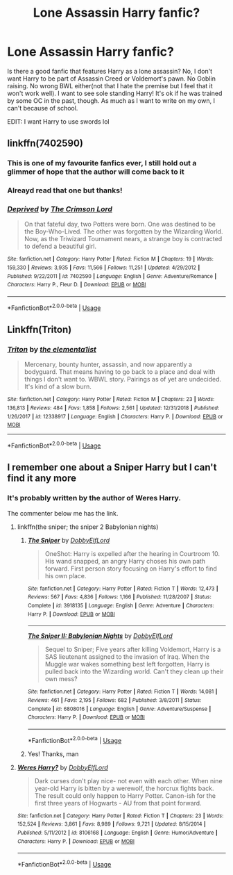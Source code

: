 #+TITLE: Lone Assassin Harry fanfic?

* Lone Assassin Harry fanfic?
:PROPERTIES:
:Score: 2
:DateUnix: 1550769104.0
:DateShort: 2019-Feb-21
:END:
Is there a good fanfic that features Harry as a lone assassin? No, I don't want Harry to be part of Assassin Creed or Voldemort's pawn. No Goblin raising. No wrong BWL either(not that I hate the premise but I feel that it won't work well). I want to see sole standing Harry! It's ok if he was trained by some OC in the past, though. As much as I want to write on my own, I can't because of school.

EDIT: I want Harry to use swords lol


** linkffn(7402590)
:PROPERTIES:
:Author: BasiliskSlayer1980
:Score: 4
:DateUnix: 1550770488.0
:DateShort: 2019-Feb-21
:END:

*** This is one of my favourite fanfics ever, I still hold out a glimmer of hope that the author will come back to it
:PROPERTIES:
:Author: TheKnightRadiant
:Score: 2
:DateUnix: 1550772597.0
:DateShort: 2019-Feb-21
:END:


*** Alreayd read that one but thanks!
:PROPERTIES:
:Score: 2
:DateUnix: 1550773084.0
:DateShort: 2019-Feb-21
:END:


*** [[https://www.fanfiction.net/s/7402590/1/][*/Deprived/*]] by [[https://www.fanfiction.net/u/3269586/The-Crimson-Lord][/The Crimson Lord/]]

#+begin_quote
  On that fateful day, two Potters were born. One was destined to be the Boy-Who-Lived. The other was forgotten by the Wizarding World. Now, as the Triwizard Tournament nears, a strange boy is contracted to defend a beautiful girl.
#+end_quote

^{/Site/:} ^{fanfiction.net} ^{*|*} ^{/Category/:} ^{Harry} ^{Potter} ^{*|*} ^{/Rated/:} ^{Fiction} ^{M} ^{*|*} ^{/Chapters/:} ^{19} ^{*|*} ^{/Words/:} ^{159,330} ^{*|*} ^{/Reviews/:} ^{3,935} ^{*|*} ^{/Favs/:} ^{11,566} ^{*|*} ^{/Follows/:} ^{11,251} ^{*|*} ^{/Updated/:} ^{4/29/2012} ^{*|*} ^{/Published/:} ^{9/22/2011} ^{*|*} ^{/id/:} ^{7402590} ^{*|*} ^{/Language/:} ^{English} ^{*|*} ^{/Genre/:} ^{Adventure/Romance} ^{*|*} ^{/Characters/:} ^{Harry} ^{P.,} ^{Fleur} ^{D.} ^{*|*} ^{/Download/:} ^{[[http://www.ff2ebook.com/old/ffn-bot/index.php?id=7402590&source=ff&filetype=epub][EPUB]]} ^{or} ^{[[http://www.ff2ebook.com/old/ffn-bot/index.php?id=7402590&source=ff&filetype=mobi][MOBI]]}

--------------

*FanfictionBot*^{2.0.0-beta} | [[https://github.com/tusing/reddit-ffn-bot/wiki/Usage][Usage]]
:PROPERTIES:
:Author: FanfictionBot
:Score: 1
:DateUnix: 1550770502.0
:DateShort: 2019-Feb-21
:END:


** Linkffn(Triton)
:PROPERTIES:
:Author: MartDiamond
:Score: 3
:DateUnix: 1550776838.0
:DateShort: 2019-Feb-21
:END:

*** [[https://www.fanfiction.net/s/12338917/1/][*/Triton/*]] by [[https://www.fanfiction.net/u/8720703/the-elementa1ist][/the elementa1ist/]]

#+begin_quote
  Mercenary, bounty hunter, assassin, and now apparently a bodyguard. That means having to go back to a place and deal with things I don't want to. WBWL story. Pairings as of yet are undecided. It's kind of a slow burn.
#+end_quote

^{/Site/:} ^{fanfiction.net} ^{*|*} ^{/Category/:} ^{Harry} ^{Potter} ^{*|*} ^{/Rated/:} ^{Fiction} ^{M} ^{*|*} ^{/Chapters/:} ^{23} ^{*|*} ^{/Words/:} ^{136,813} ^{*|*} ^{/Reviews/:} ^{484} ^{*|*} ^{/Favs/:} ^{1,858} ^{*|*} ^{/Follows/:} ^{2,561} ^{*|*} ^{/Updated/:} ^{12/31/2018} ^{*|*} ^{/Published/:} ^{1/26/2017} ^{*|*} ^{/id/:} ^{12338917} ^{*|*} ^{/Language/:} ^{English} ^{*|*} ^{/Characters/:} ^{Harry} ^{P.} ^{*|*} ^{/Download/:} ^{[[http://www.ff2ebook.com/old/ffn-bot/index.php?id=12338917&source=ff&filetype=epub][EPUB]]} ^{or} ^{[[http://www.ff2ebook.com/old/ffn-bot/index.php?id=12338917&source=ff&filetype=mobi][MOBI]]}

--------------

*FanfictionBot*^{2.0.0-beta} | [[https://github.com/tusing/reddit-ffn-bot/wiki/Usage][Usage]]
:PROPERTIES:
:Author: FanfictionBot
:Score: 1
:DateUnix: 1550776852.0
:DateShort: 2019-Feb-21
:END:


** I remember one about a Sniper Harry but I can't find it any more
:PROPERTIES:
:Author: 15_Redstones
:Score: 2
:DateUnix: 1550774029.0
:DateShort: 2019-Feb-21
:END:

*** It's probably written by the author of Weres Harry.

The commenter below me has the link.
:PROPERTIES:
:Author: innominate_anonymous
:Score: 3
:DateUnix: 1550774973.0
:DateShort: 2019-Feb-21
:END:

**** linkffn(the sniper; the sniper 2 Babylonian nights)
:PROPERTIES:
:Author: cloman100
:Score: 3
:DateUnix: 1550793451.0
:DateShort: 2019-Feb-22
:END:

***** [[https://www.fanfiction.net/s/3918135/1/][*/The Sniper/*]] by [[https://www.fanfiction.net/u/1077111/DobbyElfLord][/DobbyElfLord/]]

#+begin_quote
  OneShot: Harry is expelled after the hearing in Courtroom 10. His wand snapped, an angry Harry choses his own path forward. First person story focusing on Harry's effort to find his own place.
#+end_quote

^{/Site/:} ^{fanfiction.net} ^{*|*} ^{/Category/:} ^{Harry} ^{Potter} ^{*|*} ^{/Rated/:} ^{Fiction} ^{T} ^{*|*} ^{/Words/:} ^{12,473} ^{*|*} ^{/Reviews/:} ^{567} ^{*|*} ^{/Favs/:} ^{4,836} ^{*|*} ^{/Follows/:} ^{1,166} ^{*|*} ^{/Published/:} ^{11/28/2007} ^{*|*} ^{/Status/:} ^{Complete} ^{*|*} ^{/id/:} ^{3918135} ^{*|*} ^{/Language/:} ^{English} ^{*|*} ^{/Genre/:} ^{Adventure} ^{*|*} ^{/Characters/:} ^{Harry} ^{P.} ^{*|*} ^{/Download/:} ^{[[http://www.ff2ebook.com/old/ffn-bot/index.php?id=3918135&source=ff&filetype=epub][EPUB]]} ^{or} ^{[[http://www.ff2ebook.com/old/ffn-bot/index.php?id=3918135&source=ff&filetype=mobi][MOBI]]}

--------------

[[https://www.fanfiction.net/s/6808016/1/][*/The Sniper II: Babylonian Nights/*]] by [[https://www.fanfiction.net/u/1077111/DobbyElfLord][/DobbyElfLord/]]

#+begin_quote
  Sequel to Sniper; Five years after killing Voldemort, Harry is a SAS lieutenant assigned to the invasion of Iraq. When the Muggle war wakes something best left forgotten, Harry is pulled back into the Wizarding world. Can't they clean up their own mess?
#+end_quote

^{/Site/:} ^{fanfiction.net} ^{*|*} ^{/Category/:} ^{Harry} ^{Potter} ^{*|*} ^{/Rated/:} ^{Fiction} ^{T} ^{*|*} ^{/Words/:} ^{14,081} ^{*|*} ^{/Reviews/:} ^{461} ^{*|*} ^{/Favs/:} ^{2,195} ^{*|*} ^{/Follows/:} ^{682} ^{*|*} ^{/Published/:} ^{3/8/2011} ^{*|*} ^{/Status/:} ^{Complete} ^{*|*} ^{/id/:} ^{6808016} ^{*|*} ^{/Language/:} ^{English} ^{*|*} ^{/Genre/:} ^{Adventure/Suspense} ^{*|*} ^{/Characters/:} ^{Harry} ^{P.} ^{*|*} ^{/Download/:} ^{[[http://www.ff2ebook.com/old/ffn-bot/index.php?id=6808016&source=ff&filetype=epub][EPUB]]} ^{or} ^{[[http://www.ff2ebook.com/old/ffn-bot/index.php?id=6808016&source=ff&filetype=mobi][MOBI]]}

--------------

*FanfictionBot*^{2.0.0-beta} | [[https://github.com/tusing/reddit-ffn-bot/wiki/Usage][Usage]]
:PROPERTIES:
:Author: FanfictionBot
:Score: 1
:DateUnix: 1550793488.0
:DateShort: 2019-Feb-22
:END:


***** Yes! Thanks, man
:PROPERTIES:
:Author: innominate_anonymous
:Score: 1
:DateUnix: 1550864187.0
:DateShort: 2019-Feb-22
:END:


**** [[https://www.fanfiction.net/s/8106168/1/][*/Weres Harry?/*]] by [[https://www.fanfiction.net/u/1077111/DobbyElfLord][/DobbyElfLord/]]

#+begin_quote
  Dark curses don't play nice- not even with each other. When nine year-old Harry is bitten by a werewolf, the horcrux fights back. The result could only happen to Harry Potter. Canon-ish for the first three years of Hogwarts - AU from that point forward.
#+end_quote

^{/Site/:} ^{fanfiction.net} ^{*|*} ^{/Category/:} ^{Harry} ^{Potter} ^{*|*} ^{/Rated/:} ^{Fiction} ^{T} ^{*|*} ^{/Chapters/:} ^{23} ^{*|*} ^{/Words/:} ^{152,524} ^{*|*} ^{/Reviews/:} ^{3,861} ^{*|*} ^{/Favs/:} ^{8,989} ^{*|*} ^{/Follows/:} ^{9,721} ^{*|*} ^{/Updated/:} ^{8/15/2014} ^{*|*} ^{/Published/:} ^{5/11/2012} ^{*|*} ^{/id/:} ^{8106168} ^{*|*} ^{/Language/:} ^{English} ^{*|*} ^{/Genre/:} ^{Humor/Adventure} ^{*|*} ^{/Characters/:} ^{Harry} ^{P.} ^{*|*} ^{/Download/:} ^{[[http://www.ff2ebook.com/old/ffn-bot/index.php?id=8106168&source=ff&filetype=epub][EPUB]]} ^{or} ^{[[http://www.ff2ebook.com/old/ffn-bot/index.php?id=8106168&source=ff&filetype=mobi][MOBI]]}

--------------

*FanfictionBot*^{2.0.0-beta} | [[https://github.com/tusing/reddit-ffn-bot/wiki/Usage][Usage]]
:PROPERTIES:
:Author: FanfictionBot
:Score: 2
:DateUnix: 1550775013.0
:DateShort: 2019-Feb-21
:END:
